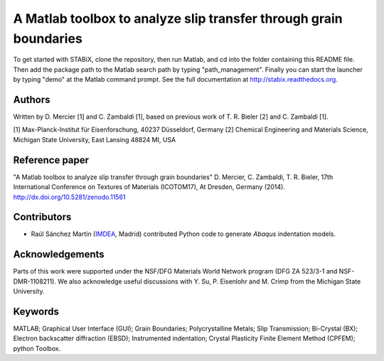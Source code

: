 ﻿A Matlab toolbox to analyze slip transfer through grain boundaries
+++++++++++++++++++++++++++++++++++++++++++++++++++++++++++++++++++++++

To get started with STABiX, clone the repository, then run Matlab, and cd into the folder containing this README file. Then add the package path to the Matlab search path by typing "path_management".
Finally you can start the launcher by typing "demo" at the Matlab command prompt.
See the full documentation at http://stabix.readthedocs.org.


Authors
========

Written by D. Mercier [1] and C. Zambaldi [1], based on previous work of T. R. Bieler [2] and C. Zambaldi [1].

[1] Max-Planck-Institut für Eisenforschung, 40237 Düsseldorf, Germany
[2] Chemical Engineering and Materials Science, Michigan State University, East Lansing 48824 MI, USA


Reference paper
================

"A Matlab toolbox to analyze slip transfer through grain boundaries"
D. Mercier, C. Zambaldi, T. R. Bieler, 17th International Conference on Textures of Materials (ICOTOM17), At Dresden, Germany (2014).
http://dx.doi.org/10.5281/zenodo.11561


Contributors
=============

- Raúl Sánchez Martín (`IMDEA <http://www.materials.imdea.org/>`_, Madrid) contributed Python code to generate *Abaqus* indentation models.


Acknowledgements
=================

Parts of this work were supported under the NSF/DFG Materials World Network program (DFG ZA 523/3-1 and NSF-DMR-1108211). We also acknowledge useful discussions with Y. Su, P. Eisenlohr and M. Crimp from the Michigan State University.


Keywords
=========

MATLAB; Graphical User Interface (GUI); Grain Boundaries; Polycrystalline Metals; Slip Transmission; Bi-Crystal (BX);
Electron backscatter diffraction (EBSD); Instrumented indentation; Crystal Plasticity Finite Element Method (CPFEM); python Toolbox.